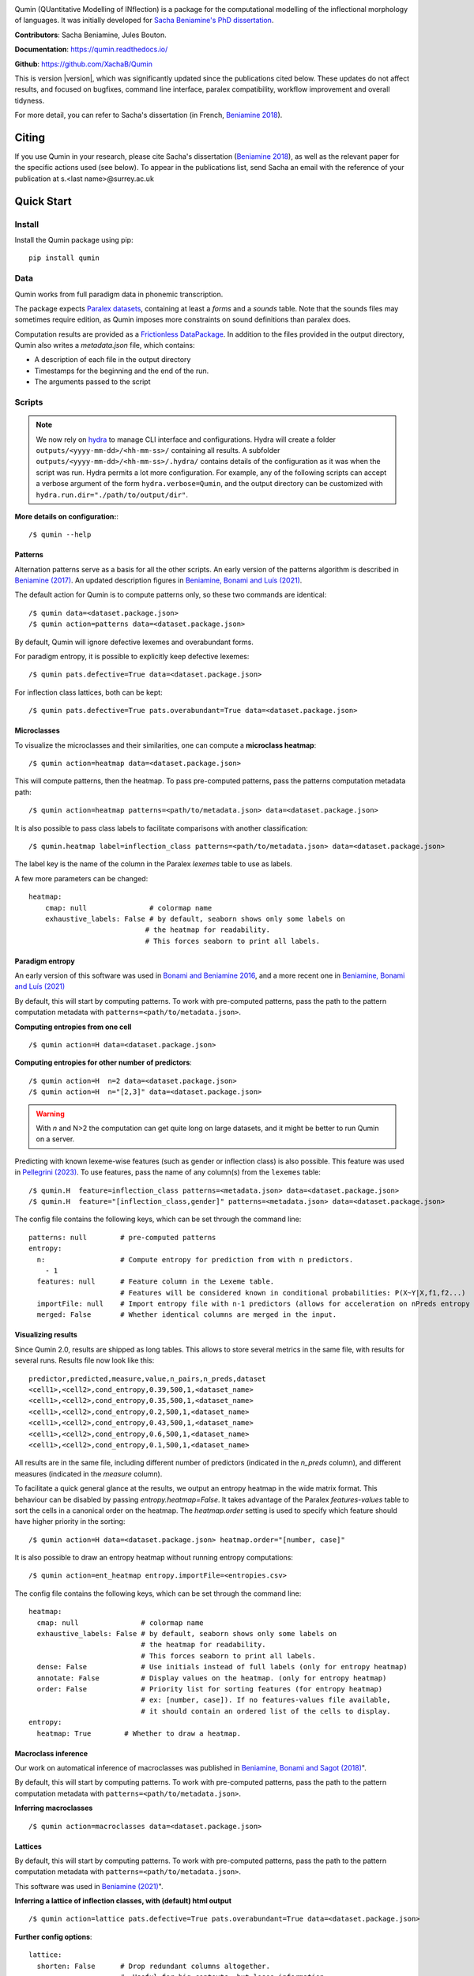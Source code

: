 
|PyPi|_ |tests| |DocStatus|_

.. |PyPi| image:: https://img.shields.io/pypi/v/qumin
.. _PyPi: https://pypi.org/project/qumin/

.. |tests| image:: https://github.com/xachab/qumin/actions/workflows/python-package.yml/badge.svg

.. |DocStatus| image:: https://readthedocs.org/projects/qumin/badge/?version=dev
.. _DocStatus: https://qumin.readthedocs.io/dev/?badge=latest

Qumin (QUantitative Modelling of INflection) is a package for the computational modelling of the inflectional morphology of languages. It was initially developed for `Sacha Beniamine's PhD dissertation <https://tel.archives-ouvertes.fr/tel-01840448>`_.

**Contributors**: Sacha Beniamine, Jules Bouton.

**Documentation**: https://qumin.readthedocs.io/

**Github**: https://github.com/XachaB/Qumin


This is version |version|, which was significantly updated since the publications cited below. These updates do not affect results, and focused on bugfixes, command line interface, paralex compatibility, workflow improvement and overall tidyness.

For more detail, you can refer to Sacha's dissertation (in French, `Beniamine 2018 <https://tel.archives-ouvertes.fr/tel-01840448>`_).


Citing
============

If you use Qumin in your research, please cite Sacha's dissertation (`Beniamine 2018 <https://tel.archives-ouvertes.fr/tel-01840448>`_), as well as the relevant paper for the specific actions used (see below). To appear in the publications list, send Sacha an email with the reference of your publication at s.<last name>@surrey.ac.uk

Quick Start
============

Install
--------

Install the Qumin package using pip: ::

    pip install qumin

Data
-----

Qumin works from full paradigm data in phonemic transcription.

The package expects `Paralex datasets <http://www.paralex-standard.org>`_, containing at least a `forms` and a `sounds` table. Note that the sounds files may sometimes require edition, as Qumin imposes more constraints on sound definitions than paralex does.

Computation results are provided as a `Frictionless DataPackage <https://datapackage.org/>`_. In addition to the files provided in the output directory, Qumin also writes a `metadata.json` file, which contains:

- A description of each file in the output directory
- Timestamps for the beginning and the end of the run.
- The arguments passed to the script


Scripts
--------

.. note::
    We now rely on `hydra <https://hydra.cc/>`_ to manage CLI interface and configurations. Hydra will create a folder ``outputs/<yyyy-mm-dd>/<hh-mm-ss>/`` containing all results. A subfolder ``outputs/<yyyy-mm-dd>/<hh-mm-ss>/.hydra/`` contains details of the configuration as it was when the script was run. Hydra permits a lot more configuration. For example, any of the following scripts can accept a verbose argument of the form ``hydra.verbose=Qumin``, and the output directory can be customized with ``hydra.run.dir="./path/to/output/dir"``.

**More details on configuration:**::

    /$ qumin --help

Patterns
^^^^^^^^^

Alternation patterns serve as a basis for all the other scripts. An early version of the patterns algorithm is described in `Beniamine (2017) <https://halshs.archives-ouvertes.fr/hal-01615899>`_. An updated description figures in `Beniamine, Bonami and  Luís (2021) <https://doi.org/10.5565/rev/isogloss.109>`_.

The default action for Qumin is to compute patterns only, so these two commands are identical: ::

    /$ qumin data=<dataset.package.json>
    /$ qumin action=patterns data=<dataset.package.json>

By default, Qumin will ignore defective lexemes and overabundant forms.

For paradigm entropy, it is possible to explicitly keep defective lexemes: ::

    /$ qumin pats.defective=True data=<dataset.package.json>

For inflection class lattices, both can be kept: ::

    /$ qumin pats.defective=True pats.overabundant=True data=<dataset.package.json>

Microclasses
^^^^^^^^^^^^^

To visualize the microclasses and their similarities, one can compute a **microclass heatmap**::

    /$ qumin action=heatmap data=<dataset.package.json>

This will compute patterns, then the heatmap. To pass pre-computed patterns, pass the patterns computation metadata path: ::

    /$ qumin action=heatmap patterns=<path/to/metadata.json> data=<dataset.package.json>

It is also possible to pass class labels to facilitate comparisons with another classification: ::

    /$ qumin.heatmap label=inflection_class patterns=<path/to/metadata.json> data=<dataset.package.json>

The label key is the name of the column in the Paralex `lexemes` table to use as labels.

A few more parameters can be changed: ::

    heatmap:
        cmap: null               # colormap name
        exhaustive_labels: False # by default, seaborn shows only some labels on
                                # the heatmap for readability.
                                # This forces seaborn to print all labels.


Paradigm entropy
^^^^^^^^^^^^^^^^^^

An early version of this software was used in `Bonami and Beniamine 2016 <http://www.llf.cnrs.fr/fr/node/4789>`_, and a more recent one in `Beniamine, Bonami and Luís (2021) <https://doi.org/10.5565/rev/isogloss.109>`_

By default, this will start by computing patterns. To work with pre-computed patterns, pass the path to the pattern computation metadata with ``patterns=<path/to/metadata.json>``.

**Computing entropies from one cell** ::

    /$ qumin action=H data=<dataset.package.json>

**Computing entropies for other number of predictors**::

    /$ qumin action=H  n=2 data=<dataset.package.json>
    /$ qumin action=H  n="[2,3]" data=<dataset.package.json>

.. warning::
    With `n` and N>2 the computation can get quite long on large datasets, and it might be better to run Qumin on a server.

Predicting with known lexeme-wise features (such as gender or inflection class) is also possible. This feature was used in `Pellegrini (2023) <https://doi.org/10.1007/978-3-031-24844-3>`_. To use features, pass the name of any column(s) from the ``lexemes`` table: ::

    /$ qumin.H  feature=inflection_class patterns=<metadata.json> data=<dataset.package.json>
    /$ qumin.H  feature="[inflection_class,gender]" patterns=<metadata.json> data=<dataset.package.json>


The config file contains the following keys, which can be set through the command line: ::

    patterns: null        # pre-computed patterns
    entropy:
      n:                  # Compute entropy for prediction from with n predictors.
        - 1
      features: null      # Feature column in the Lexeme table.
                          # Features will be considered known in conditional probabilities: P(X~Y|X,f1,f2...)
      importFile: null    # Import entropy file with n-1 predictors (allows for acceleration on nPreds entropy computation).
      merged: False       # Whether identical columns are merged in the input.

Visualizing results
^^^^^^^^^^^^^^^^^^^

Since Qumin 2.0, results are shipped as long tables. This allows to store several metrics in the same file, with results for several runs. Results file now look like this: ::

    predictor,predicted,measure,value,n_pairs,n_preds,dataset
    <cell1>,<cell2>,cond_entropy,0.39,500,1,<dataset_name>
    <cell1>,<cell2>,cond_entropy,0.35,500,1,<dataset_name>
    <cell1>,<cell2>,cond_entropy,0.2,500,1,<dataset_name>
    <cell1>,<cell2>,cond_entropy,0.43,500,1,<dataset_name>
    <cell1>,<cell2>,cond_entropy,0.6,500,1,<dataset_name>
    <cell1>,<cell2>,cond_entropy,0.1,500,1,<dataset_name>

All results are in the same file, including different number of predictors (indicated in the `n_preds` column), and different measures (indicated in the `measure` column).

To facilitate a quick general glance at the results, we output an entropy heatmap in the wide matrix format. This behaviour can be disabled by passing `entropy.heatmap=False`. It takes advantage of the Paralex `features-values` table to sort the cells in a canonical order on the heatmap. The `heatmap.order` setting is used to specify which feature should have higher priority in the sorting: ::

    /$ qumin action=H data=<dataset.package.json> heatmap.order="[number, case]"

It is also possible to draw an entropy heatmap without running entropy computations: ::

    /$ qumin action=ent_heatmap entropy.importFile=<entropies.csv>

The config file contains the following keys, which can be set through the command line: ::

    heatmap:
      cmap: null               # colormap name
      exhaustive_labels: False # by default, seaborn shows only some labels on
                               # the heatmap for readability.
                               # This forces seaborn to print all labels.
      dense: False             # Use initials instead of full labels (only for entropy heatmap)
      annotate: False          # Display values on the heatmap. (only for entropy heatmap)
      order: False             # Priority list for sorting features (for entropy heatmap)
                               # ex: [number, case]). If no features-values file available,
                               # it should contain an ordered list of the cells to display.
    entropy:
      heatmap: True        # Whether to draw a heatmap.


Macroclass inference
^^^^^^^^^^^^^^^^^^^^^

Our work on automatical inference of macroclasses was published in `Beniamine, Bonami and Sagot (2018) <http://jlm.ipipan.waw.pl/index.php/JLM/article/view/184>`_".

By default, this will start by computing patterns. To work with pre-computed patterns, pass the path to the pattern computation metadata with ``patterns=<path/to/metadata.json>``.

**Inferring macroclasses** ::

    /$ qumin action=macroclasses data=<dataset.package.json>


Lattices
^^^^^^^^^

By default, this will start by computing patterns. To work with pre-computed patterns, pass the path to the pattern computation metadata with ``patterns=<path/to/metadata.json>``.

This software was used in `Beniamine (2021) <https://langsci-press.org/catalog/book/262>`_".

**Inferring a lattice of inflection classes, with (default) html output** ::

    /$ qumin action=lattice pats.defective=True pats.overabundant=True data=<dataset.package.json>


**Further config options**: ::

    lattice:
      shorten: False      # Drop redundant columns altogether.
                          #  Useful for big contexts, but loses information.
                          # The lattice shape and stats will be the same.
                          # Avoid using with --html
      aoc: False          # Only attribute and object concepts
      stat: False         # Output stats about the lattice
      html: False         # Export to html
      ctxt: False         # Export as a context
      pdf: True           # Export as pdf
      png: False          # Export as png

